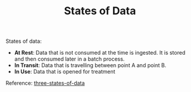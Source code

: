 :PROPERTIES:
:ID:       2fa03d4f-948e-4a6e-a38b-178456b578e6
:END:
#+TITLE: States of Data
#+filetags: data
#+HUGO_TAGS: data

States of data:
- *At Rest*: Data that is not consumed at the time is ingested. It is stored and then consumed later in a batch process.
- *In Transit*: Data that is travelling between point A and point B.
- *In Use*: Data that is opened for treatment

Reference: [[https://www.sealpath.com/protecting-the-three-states-of-data/][three-states-of-data]]
